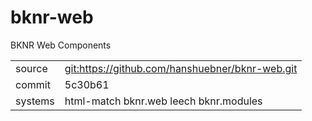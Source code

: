 * bknr-web

BKNR Web Components

|---------+-------------------------------------------------|
| source  | git:https://github.com/hanshuebner/bknr-web.git |
| commit  | 5c30b61                                         |
| systems | html-match bknr.web leech bknr.modules          |
|---------+-------------------------------------------------|
